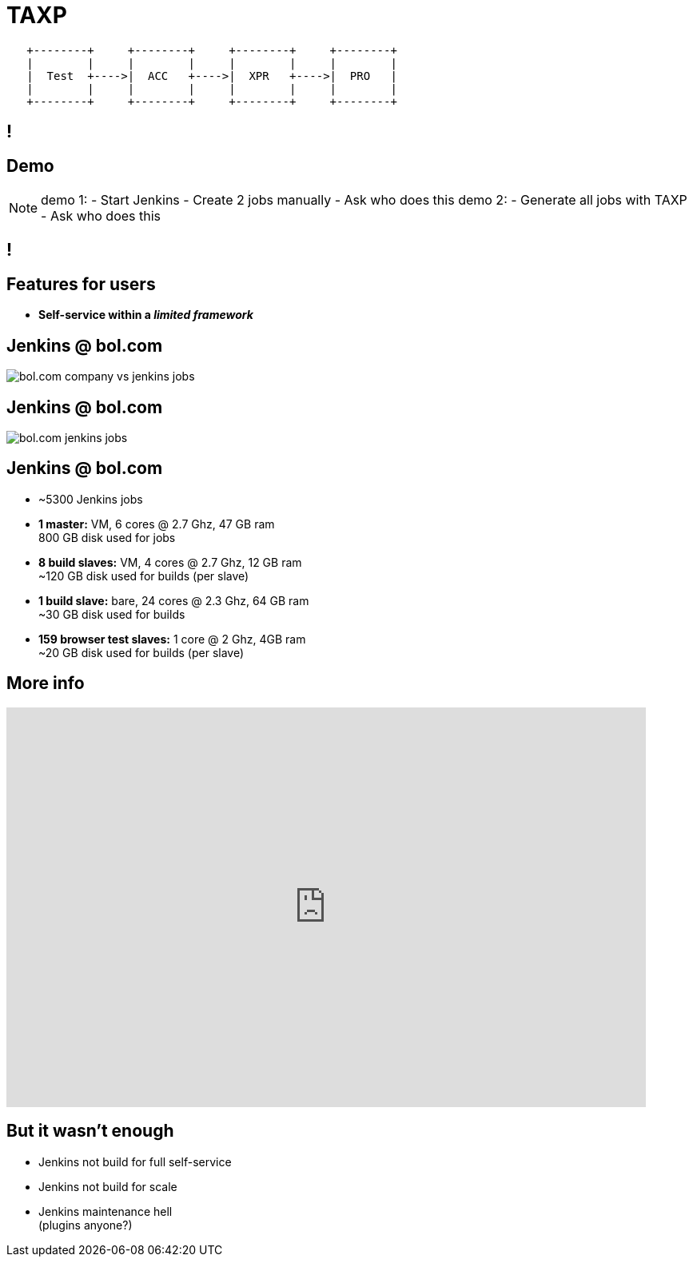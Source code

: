 = TAXP

// TODO: show job related to the envs?

[ditaa]
----

   +--------+     +--------+     +--------+     +--------+
   |        |     |        |     |        |     |        |
   |  Test  +---->|  ACC   +---->|  XPR   +---->|  PRO   |
   |        |     |        |     |        |     |        |
   +--------+     +--------+     +--------+     +--------+

----

[data-background={imagesdir}/jenkins.png]
== !

== Demo

[NOTE.speaker]
--
demo 1:
- Start Jenkins
- Create 2 jobs manually
- Ask who does this
demo 2:
- Generate all jobs with TAXP
- Ask who does this
--

[data-background={imagesdir}/evolution_of_jenkins_job_management.jpg]
== !
// Evolution of Jenkins Managements

== Features for users

* **Self-service within a __limited framework__**

== Jenkins @ bol.com

image::bol.com-company-vs-jenkins-jobs.png[]

== Jenkins @ bol.com

image::bol.com-jenkins-jobs.png[]

== Jenkins @ bol.com

* ~5300 Jenkins jobs
* **1 master:** VM, 6 cores @ 2.7 Ghz, 47 GB ram +
  800 GB disk used for jobs
* **8 build slaves:** VM, 4 cores @ 2.7 Ghz, 12 GB ram +
  ~120 GB disk used for builds (per slave)
* **1 build slave:** bare, 24 cores @ 2.3 Ghz, 64 GB ram +
  ~30 GB disk used for builds
* **159 browser test slaves:** 1 core @ 2 Ghz, 4GB ram +
  ~20 GB disk used for builds (per slave)

== More info

video::8jQm2wqX4xc[youtube, width=800, height=500]

== But it wasn't enough

// TODO: Change this to the user viewpoint, why did they need Mayfly!

* Jenkins not build for full self-service
* Jenkins not build for scale
* Jenkins maintenance hell +
  (plugins anyone?)


// users wilden autonomy
// waren nog niet zover
// mayfly was stapje voorwaards om (op)geleid te worden naar ...
